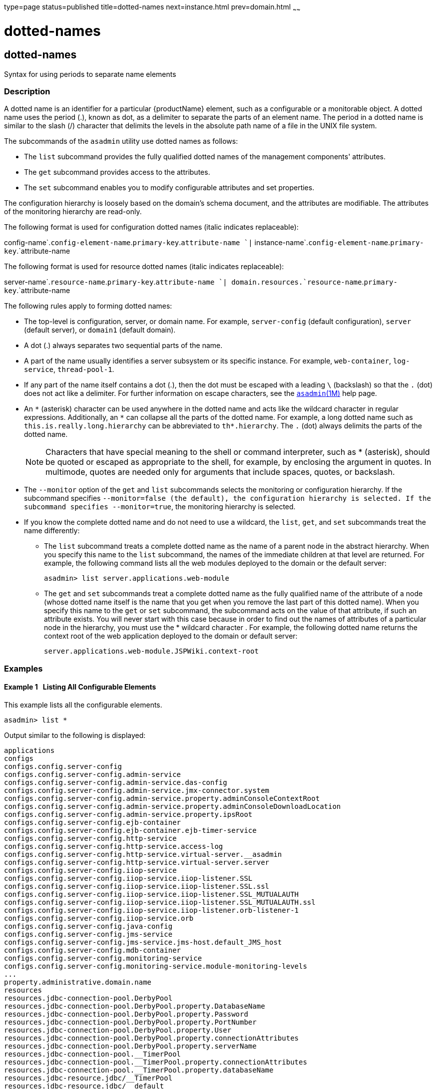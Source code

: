 type=page
status=published
title=dotted-names
next=instance.html
prev=domain.html
~~~~~~

= dotted-names

[[dotted-names]]

== dotted-names

Syntax for using periods to separate name elements

=== Description

A dotted name is an identifier for a particular {productName}
element, such as a configurable or a monitorable object. A dotted name
uses the period (.), known as dot, as a delimiter to separate the parts
of an element name. The period in a dotted name is similar to the slash
(/) character that delimits the levels in the absolute path name of a
file in the UNIX file system.

The subcommands of the `asadmin` utility use dotted names as follows:

* The `list` subcommand provides the fully qualified dotted names of the
management components' attributes.
* The `get` subcommand provides access to the attributes.
* The `set` subcommand enables you to modify configurable attributes and
set properties.

The configuration hierarchy is loosely based on the domain's schema
document, and the attributes are modifiable. The attributes of the
monitoring hierarchy are read-only.

The following format is used for configuration dotted names (italic
indicates replaceable):

config-name`.`config-element-name`.`primary-key`.`attribute-name `|`
instance-name`.`config-element-name`.`primary-key`.`attribute-name

The following format is used for resource dotted names (italic indicates
replaceable):

server-name`.`resource-name`.`primary-key`.`attribute-name
`| domain.resources.`resource-name`.`primary-key`.`attribute-name

The following rules apply to forming dotted names:

* The top-level is configuration, server, or domain name. For example,
`server-config` (default configuration), `server` (default server), or
`domain1` (default domain).
* A dot (.) always separates two sequential parts of the name.
* A part of the name usually identifies a server subsystem or its
specific instance. For example, `web-container`, `log-service`,
`thread-pool-1`.
* If any part of the name itself contains a dot (.), then the dot must
be escaped with a leading `\` (backslash) so that the `.` (dot) does not
act like a delimiter. For further information on escape characters, see
the xref:asadmin.adoc#asadmin[`asadmin`(1M)] help page.
* An `\*` (asterisk) character can be used anywhere in the dotted name
and acts like the wildcard character in regular expressions.
Additionally, an `*` can collapse all the parts of the dotted name. For
example, a long dotted name such as `this.is.really.long.hierarchy` can
be abbreviated to `th*.hierarchy`. The `.` (dot) always delimits the
parts of the dotted name.
+
[NOTE]
====
Characters that have special meaning to the shell or command
interpreter, such as * (asterisk), should be quoted or escaped as
appropriate to the shell, for example, by enclosing the argument in
quotes. In multimode, quotes are needed only for arguments that include
spaces, quotes, or backslash.
====

* The `--monitor` option of the `get` and `list` subcommands selects the
monitoring or configuration hierarchy. If the subcommand specifies
`--monitor``=false` (the default), the configuration hierarchy is
selected. If the subcommand specifies `--monitor``=true`, the monitoring
hierarchy is selected.
* If you know the complete dotted name and do not need to use a
wildcard, the `list`, `get`, and `set` subcommands treat the name
differently:

** The `list` subcommand treats a complete dotted name as the name of a
parent node in the abstract hierarchy. When you specify this name to the
`list` subcommand, the names of the immediate children at that level are
returned. For example, the following command lists all the web modules
deployed to the domain or the default server:
+
[source]
----
asadmin> list server.applications.web-module
----

** The `get` and `set` subcommands treat a complete dotted name as the
fully qualified name of the attribute of a node (whose dotted name
itself is the name that you get when you remove the last part of this
dotted name). When you specify this name to the `get` or `set`
subcommand, the subcommand acts on the value of that attribute, if such
an attribute exists. You will never start with this case because in
order to find out the names of attributes of a particular node in the
hierarchy, you must use the * wildcard character . For example, the
following dotted name returns the context root of the web application
deployed to the domain or default server:
+
[source]
----
server.applications.web-module.JSPWiki.context-root
----

=== Examples

[[sthref2400]]

==== Example 1   Listing All Configurable Elements

This example lists all the configurable elements.

[source]
----
asadmin> list *
----

Output similar to the following is displayed:

[source]
----
applications
configs
configs.config.server-config
configs.config.server-config.admin-service
configs.config.server-config.admin-service.das-config
configs.config.server-config.admin-service.jmx-connector.system
configs.config.server-config.admin-service.property.adminConsoleContextRoot
configs.config.server-config.admin-service.property.adminConsoleDownloadLocation
configs.config.server-config.admin-service.property.ipsRoot
configs.config.server-config.ejb-container
configs.config.server-config.ejb-container.ejb-timer-service
configs.config.server-config.http-service
configs.config.server-config.http-service.access-log
configs.config.server-config.http-service.virtual-server.__asadmin
configs.config.server-config.http-service.virtual-server.server
configs.config.server-config.iiop-service
configs.config.server-config.iiop-service.iiop-listener.SSL
configs.config.server-config.iiop-service.iiop-listener.SSL.ssl
configs.config.server-config.iiop-service.iiop-listener.SSL_MUTUALAUTH
configs.config.server-config.iiop-service.iiop-listener.SSL_MUTUALAUTH.ssl
configs.config.server-config.iiop-service.iiop-listener.orb-listener-1
configs.config.server-config.iiop-service.orb
configs.config.server-config.java-config
configs.config.server-config.jms-service
configs.config.server-config.jms-service.jms-host.default_JMS_host
configs.config.server-config.mdb-container
configs.config.server-config.monitoring-service
configs.config.server-config.monitoring-service.module-monitoring-levels
...
property.administrative.domain.name
resources
resources.jdbc-connection-pool.DerbyPool
resources.jdbc-connection-pool.DerbyPool.property.DatabaseName
resources.jdbc-connection-pool.DerbyPool.property.Password
resources.jdbc-connection-pool.DerbyPool.property.PortNumber
resources.jdbc-connection-pool.DerbyPool.property.User
resources.jdbc-connection-pool.DerbyPool.property.connectionAttributes
resources.jdbc-connection-pool.DerbyPool.property.serverName
resources.jdbc-connection-pool.__TimerPool
resources.jdbc-connection-pool.__TimerPool.property.connectionAttributes
resources.jdbc-connection-pool.__TimerPool.property.databaseName
resources.jdbc-resource.jdbc/__TimerPool
resources.jdbc-resource.jdbc/__default
servers
servers.server.server
servers.server.server.resource-ref.jdbc/__TimerPool
servers.server.server.resource-ref.jdbc/__default
system-applications
Command list executed successfully.
----

[[sthref2401]]

==== Example 2   Listing All the Monitorable Objects

The following example lists all the monitorable objects.

[source]
----
asadmin> list --monitor *
----

Output similar to the following is displayed:

[source]
----
server
server.jvm
server.jvm.class-loading-system
server.jvm.compilation-system
server.jvm.garbage-collectors
server.jvm.garbage-collectors.Copy
server.jvm.garbage-collectors.MarkSweepCompact
server.jvm.memory
server.jvm.operating-system
server.jvm.runtime
server.network
server.network.admin-listener
server.network.admin-listener.connections
server.network.admin-listener.file-cache
server.network.admin-listener.keep-alive
server.network.admin-listener.thread-pool
server.network.http-listener-1
server.network.http-listener-1.connections
server.network.http-listener-1.file-cache
server.network.http-listener-1.keep-alive
server.network.http-listener-1.thread-pool
server.transaction-service
Command list executed successfully.
----

=== See Also

xref:asadmin.adoc#asadmin[`asadmin`(1M)]

link:get.html#get[`get`(1)], link:list.html#list[`list`(1)],
link:set.html#set[`set`(1)]


